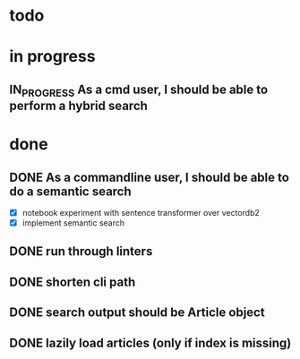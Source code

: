 #+TODO: TODO(t) IN_PROGRESS(p) | DONE(d)
* todo

* in progress
** IN_PROGRESS As a cmd user, I should be able to perform a hybrid search

* done
** DONE As a commandline user, I should be able to do a semantic search
 - [X] notebook experiment with sentence transformer over vectordb2
 - [X] implement semantic search

** DONE run through linters
** DONE shorten cli path

** DONE search output should be Article object

** DONE lazily load articles (only if index is missing)
